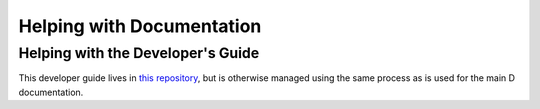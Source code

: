 .. _docquality:

Helping with Documentation
==========================

.. TODO: this section should describe how one would help out with documentation.



Helping with the Developer's Guide
----------------------------------

This developer guide lives in `this repository`_, but is otherwise managed using
the same process as is used for the main D documentation.


.. TODO: replace Google link with actual link where  this dev guide is hosted.
.. _this repository: http://google.com/
